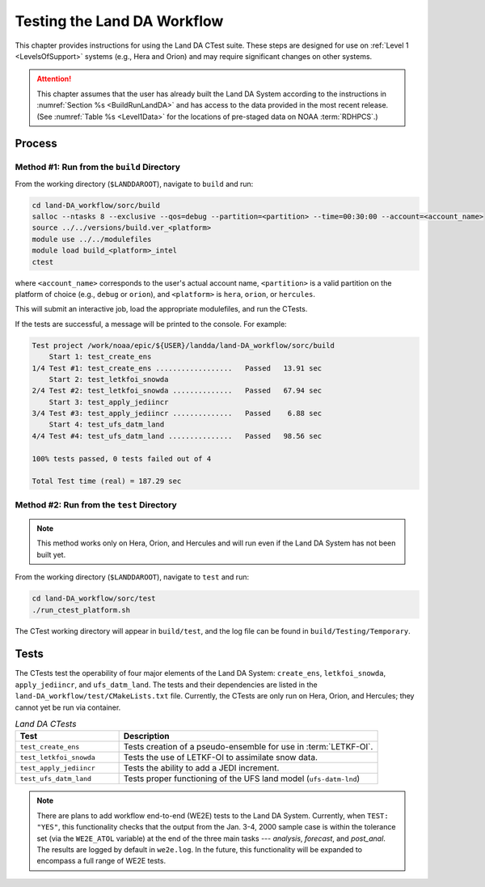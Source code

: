 .. _TestingLandDA:

************************************
Testing the Land DA Workflow
************************************

This chapter provides instructions for using the Land DA CTest suite. These steps are designed for use on :ref:`Level 1 <LevelsOfSupport>` systems (e.g., Hera and Orion) and may require significant changes on other systems. 

.. COMMENT: Will they work with the container?

.. attention:: 

   This chapter assumes that the user has already built the Land DA System according to the instructions in :numref:`Section %s <BuildRunLandDA>` and has access to the data provided in the most recent release. (See :numref:`Table %s <Level1Data>` for the locations of pre-staged data on NOAA :term:`RDHPCS`.)

Process
*********

Method #1: Run from the ``build`` Directory
============================================

From the working directory (``$LANDDAROOT``), navigate to ``build`` and run: 

.. code-block:: console
   
   cd land-DA_workflow/sorc/build
   salloc --ntasks 8 --exclusive --qos=debug --partition=<partition> --time=00:30:00 --account=<account_name>
   source ../../versions/build.ver_<platform>
   module use ../../modulefiles
   module load build_<platform>_intel 
   ctest

where ``<account_name>`` corresponds to the user's actual account name, ``<partition>`` is a valid partition on the platform of choice (e.g., ``debug`` or ``orion``), and ``<platform>`` is ``hera``, ``orion``, or ``hercules``.

This will submit an interactive job, load the appropriate modulefiles, and run the CTests. 

If the tests are successful, a message will be printed to the console. For example:

.. code-block:: console

   Test project /work/noaa/epic/${USER}/landda/land-DA_workflow/sorc/build
       Start 1: test_create_ens
   1/4 Test #1: test_create_ens ..................   Passed   13.91 sec
       Start 2: test_letkfoi_snowda
   2/4 Test #2: test_letkfoi_snowda ..............   Passed   67.94 sec
       Start 3: test_apply_jediincr
   3/4 Test #3: test_apply_jediincr ..............   Passed    6.88 sec
       Start 4: test_ufs_datm_land
   4/4 Test #4: test_ufs_datm_land ...............   Passed   98.56 sec

   100% tests passed, 0 tests failed out of 4

   Total Test time (real) = 187.29 sec

Method #2: Run from the ``test`` Directory
============================================

.. note:: 

   This method works only on Hera, Orion, and Hercules and will run even if the Land DA System has not been built yet. 

From the working directory (``$LANDDAROOT``), navigate to ``test`` and run: 

.. code-block:: console
   
   cd land-DA_workflow/sorc/test
   ./run_ctest_platform.sh

The CTest working directory will appear in ``build/test``, and the log file can be found in ``build/Testing/Temporary``.

Tests
*******

The CTests test the operability of four major elements of the Land DA System: ``create_ens``, ``letkfoi_snowda``, ``apply_jediincr``, and ``ufs_datm_land``. The tests and their dependencies are listed in the ``land-DA_workflow/test/CMakeLists.txt`` file. Currently, the CTests are only run on Hera, Orion, and Hercules; they cannot yet be run via container. 

.. COMMENT: Is this still true?

.. list-table:: *Land DA CTests*
   :widths: 20 50
   :header-rows: 1

   * - Test
     - Description
   * - ``test_create_ens``
     - Tests creation of a pseudo-ensemble for use in :term:`LETKF-OI`.
   * - ``test_letkfoi_snowda``
     - Tests the use of LETKF-OI to assimilate snow data. 
   * - ``test_apply_jediincr``
     - Tests the ability to add a JEDI increment.
   * - ``test_ufs_datm_land``
     - Tests proper functioning of the UFS land model (``ufs-datm-lnd``)

.. note::

   There are plans to add workflow end-to-end (WE2E) tests to the Land DA System. Currently, when ``TEST: "YES"``, this functionality checks that the output from the Jan. 3-4, 2000 sample case is within the tolerance set (via the ``WE2E_ATOL`` variable) at the end of the three main tasks --- *analysis*, *forecast*, and *post_anal*. The results are logged by default in ``we2e.log``. In the future, this functionality will be expanded to encompass a full range of WE2E tests. 

